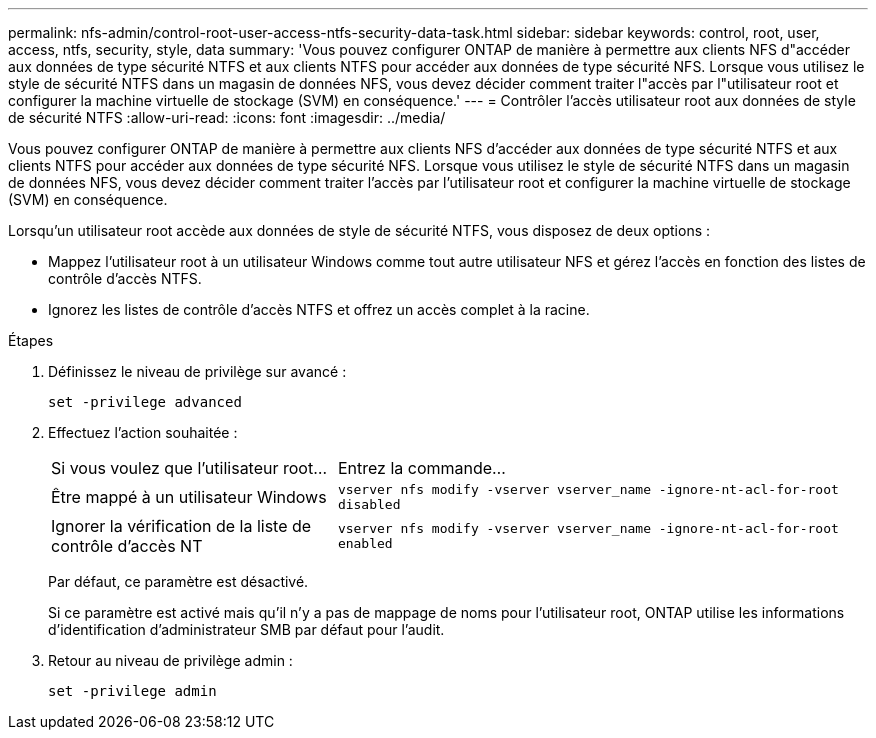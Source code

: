 ---
permalink: nfs-admin/control-root-user-access-ntfs-security-data-task.html 
sidebar: sidebar 
keywords: control, root, user, access, ntfs, security, style, data 
summary: 'Vous pouvez configurer ONTAP de manière à permettre aux clients NFS d"accéder aux données de type sécurité NTFS et aux clients NTFS pour accéder aux données de type sécurité NFS. Lorsque vous utilisez le style de sécurité NTFS dans un magasin de données NFS, vous devez décider comment traiter l"accès par l"utilisateur root et configurer la machine virtuelle de stockage (SVM) en conséquence.' 
---
= Contrôler l'accès utilisateur root aux données de style de sécurité NTFS
:allow-uri-read: 
:icons: font
:imagesdir: ../media/


[role="lead"]
Vous pouvez configurer ONTAP de manière à permettre aux clients NFS d'accéder aux données de type sécurité NTFS et aux clients NTFS pour accéder aux données de type sécurité NFS. Lorsque vous utilisez le style de sécurité NTFS dans un magasin de données NFS, vous devez décider comment traiter l'accès par l'utilisateur root et configurer la machine virtuelle de stockage (SVM) en conséquence.

Lorsqu'un utilisateur root accède aux données de style de sécurité NTFS, vous disposez de deux options :

* Mappez l'utilisateur root à un utilisateur Windows comme tout autre utilisateur NFS et gérez l'accès en fonction des listes de contrôle d'accès NTFS.
* Ignorez les listes de contrôle d'accès NTFS et offrez un accès complet à la racine.


.Étapes
. Définissez le niveau de privilège sur avancé :
+
`set -privilege advanced`

. Effectuez l'action souhaitée :
+
[cols="35,65"]
|===


| Si vous voulez que l'utilisateur root... | Entrez la commande... 


 a| 
Être mappé à un utilisateur Windows
 a| 
`vserver nfs modify -vserver vserver_name -ignore-nt-acl-for-root disabled`



 a| 
Ignorer la vérification de la liste de contrôle d’accès NT
 a| 
`vserver nfs modify -vserver vserver_name -ignore-nt-acl-for-root enabled`

|===
+
Par défaut, ce paramètre est désactivé.

+
Si ce paramètre est activé mais qu'il n'y a pas de mappage de noms pour l'utilisateur root, ONTAP utilise les informations d'identification d'administrateur SMB par défaut pour l'audit.

. Retour au niveau de privilège admin :
+
`set -privilege admin`


